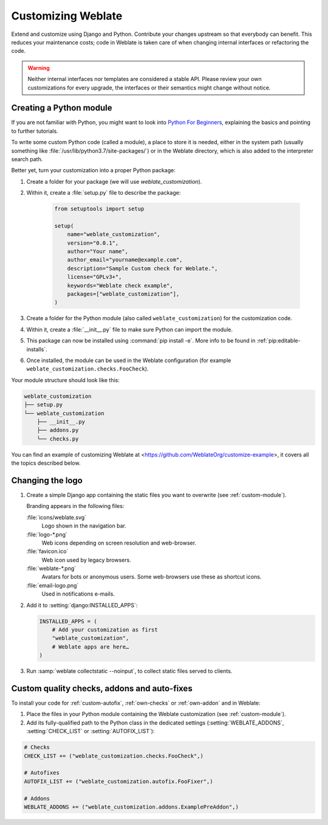 Customizing Weblate
===================

Extend and customize using Django and Python.
Contribute your changes upstream so that everybody can benefit. This reduces
your maintenance costs; code in Weblate is taken care of when changing internal
interfaces or refactoring the code.

.. warning::

   Neither internal interfaces nor templates are considered a stable API.
   Please review your own customizations for every upgrade, the interfaces or their
   semantics might change without notice.

.. seealso::

   :ref:`contributing`

.. _custom-module:

Creating a Python module
------------------------

If you are not familiar with Python, you might want to look into `Python For
Beginners <https://www.python.org/about/gettingstarted/>`_, explaining the
basics and pointing to further tutorials.

To write some custom Python code (called a module), a
place to store it is needed, either in the system path (usually something like
:file:`/usr/lib/python3.7/site-packages/`) or in the Weblate directory, which
is also added to the interpreter search path.

Better yet, turn your customization into a proper Python package:

1. Create a folder for your package (we will use `weblate_customization`).
2. Within it, create a :file:`setup.py` file to describe the package:

    .. code-block:: python

        from setuptools import setup

        setup(
            name="weblate_customization",
            version="0.0.1",
            author="Your name",
            author_email="yourname@example.com",
            description="Sample Custom check for Weblate.",
            license="GPLv3+",
            keywords="Weblate check example",
            packages=["weblate_customization"],
        )

3. Create a folder for the Python module (also called ``weblate_customization``)
   for the customization code.
4. Within it, create a :file:`__init__.py` file to make sure Python can import the module.
5. This package can now be installed using :command:`pip install -e`. More info to be found in :ref:`pip:editable-installs`.
6. Once installed, the module can be used in the Weblate configuration
   (for example ``weblate_customization.checks.FooCheck``).

Your module structure should look like this:

.. code-block:: text

    weblate_customization
    ├── setup.py
    └── weblate_customization
        ├── __init__.py
        ├── addons.py
        └── checks.py

You can find an example of customizing Weblate at
<https://github.com/WeblateOrg/customize-example>, it covers all the topics
described below.

Changing the logo
-----------------

1. Create a simple Django app containing the static files you want to overwrite
   (see :ref:`custom-module`).

   Branding appears in the following files:

   :file:`icons/weblate.svg`
       Logo shown in the navigation bar.
   :file:`logo-*.png`
       Web icons depending on screen resolution and web-browser.
   :file:`favicon.ico`
       Web icon used by legacy browsers.
   :file:`weblate-*.png`
       Avatars for bots or anonymous users. Some web-browsers use these as shortcut icons.
   :file:`email-logo.png`
       Used in notifications e-mails.

2. Add it to :setting:`django:INSTALLED_APPS`:

   .. code-block:: python

      INSTALLED_APPS = (
          # Add your customization as first
          "weblate_customization",
          # Weblate apps are here…
      )

3. Run :samp:`weblate collectstatic --noinput`, to collect static files served to
   clients.

.. seealso::

   :doc:`django:howto/static-files/index`,
   :ref:`static-files`

.. _custom-addon-modules:
.. _custom-check-modules:

Custom quality checks, addons and auto-fixes
--------------------------------------------

To install your code for :ref:`custom-autofix`, :ref:`own-checks` or
:ref:`own-addon` and in Weblate:

1. Place the files in your Python module containing the Weblate customization
   (see :ref:`custom-module`).
2. Add its fully-qualified path to the Python class in the dedicated settings
   (:setting:`WEBLATE_ADDONS`, :setting:`CHECK_LIST` or :setting:`AUTOFIX_LIST`):

.. code-block:: python

    # Checks
    CHECK_LIST += ("weblate_customization.checks.FooCheck",)

    # Autofixes
    AUTOFIX_LIST += ("weblate_customization.autofix.FooFixer",)

    # Addons
    WEBLATE_ADDONS += ("weblate_customization.addons.ExamplePreAddon",)

.. seealso::

    :ref:`custom-autofix`, :ref:`own-checks`, :ref:`own-addon`, :ref:`addon-script`
